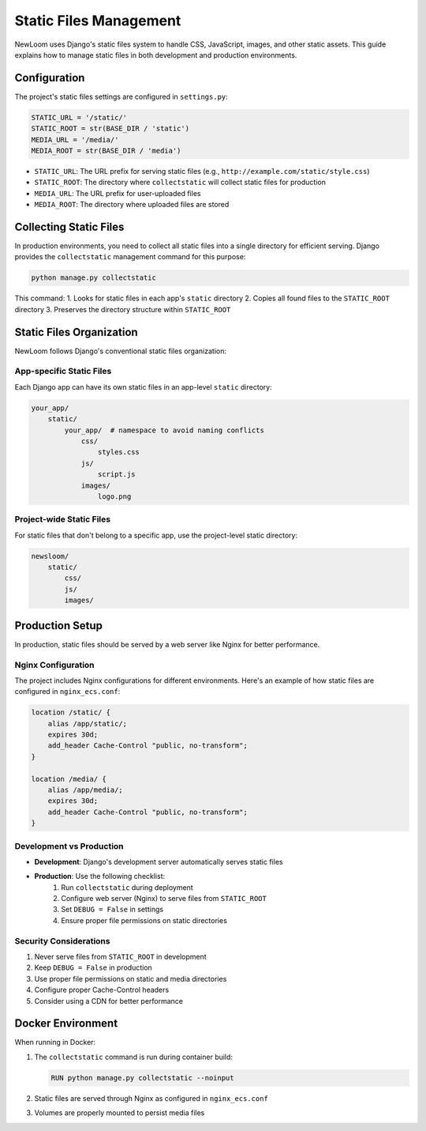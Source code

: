 Static Files Management
======================

NewLoom uses Django's static files system to handle CSS, JavaScript, images, and other static assets. This guide explains how to manage static files in both development and production environments.

Configuration
------------

The project's static files settings are configured in ``settings.py``:

.. code-block:: python

    STATIC_URL = '/static/'
    STATIC_ROOT = str(BASE_DIR / 'static')
    MEDIA_URL = '/media/'
    MEDIA_ROOT = str(BASE_DIR / 'media')

- ``STATIC_URL``: The URL prefix for serving static files (e.g., ``http://example.com/static/style.css``)
- ``STATIC_ROOT``: The directory where ``collectstatic`` will collect static files for production
- ``MEDIA_URL``: The URL prefix for user-uploaded files
- ``MEDIA_ROOT``: The directory where uploaded files are stored

Collecting Static Files
----------------------

In production environments, you need to collect all static files into a single directory for efficient serving. Django provides the ``collectstatic`` management command for this purpose:

.. code-block:: bash

    python manage.py collectstatic

This command:
1. Looks for static files in each app's ``static`` directory
2. Copies all found files to the ``STATIC_ROOT`` directory
3. Preserves the directory structure within ``STATIC_ROOT``

Static Files Organization
-----------------------

NewLoom follows Django's conventional static files organization:

App-specific Static Files
~~~~~~~~~~~~~~~~~~~~~~~~

Each Django app can have its own static files in an app-level ``static`` directory:

.. code-block:: text

    your_app/
        static/
            your_app/  # namespace to avoid naming conflicts
                css/
                    styles.css
                js/
                    script.js
                images/
                    logo.png

Project-wide Static Files
~~~~~~~~~~~~~~~~~~~~~~~

For static files that don't belong to a specific app, use the project-level static directory:

.. code-block:: text

    newsloom/
        static/
            css/
            js/
            images/

Production Setup
--------------

In production, static files should be served by a web server like Nginx for better performance.

Nginx Configuration
~~~~~~~~~~~~~~~~~

The project includes Nginx configurations for different environments. Here's an example of how static files are configured in ``nginx_ecs.conf``:

.. code-block:: nginx

    location /static/ {
        alias /app/static/;
        expires 30d;
        add_header Cache-Control "public, no-transform";
    }

    location /media/ {
        alias /app/media/;
        expires 30d;
        add_header Cache-Control "public, no-transform";
    }

Development vs Production
~~~~~~~~~~~~~~~~~~~~~~~

- **Development**: Django's development server automatically serves static files
- **Production**: Use the following checklist:
    1. Run ``collectstatic`` during deployment
    2. Configure web server (Nginx) to serve files from ``STATIC_ROOT``
    3. Set ``DEBUG = False`` in settings
    4. Ensure proper file permissions on static directories

Security Considerations
~~~~~~~~~~~~~~~~~~~~

1. Never serve files from ``STATIC_ROOT`` in development
2. Keep ``DEBUG = False`` in production
3. Use proper file permissions on static and media directories
4. Configure proper Cache-Control headers
5. Consider using a CDN for better performance

Docker Environment
---------------

When running in Docker:

1. The ``collectstatic`` command is run during container build:

   .. code-block:: dockerfile

       RUN python manage.py collectstatic --noinput

2. Static files are served through Nginx as configured in ``nginx_ecs.conf``
3. Volumes are properly mounted to persist media files
